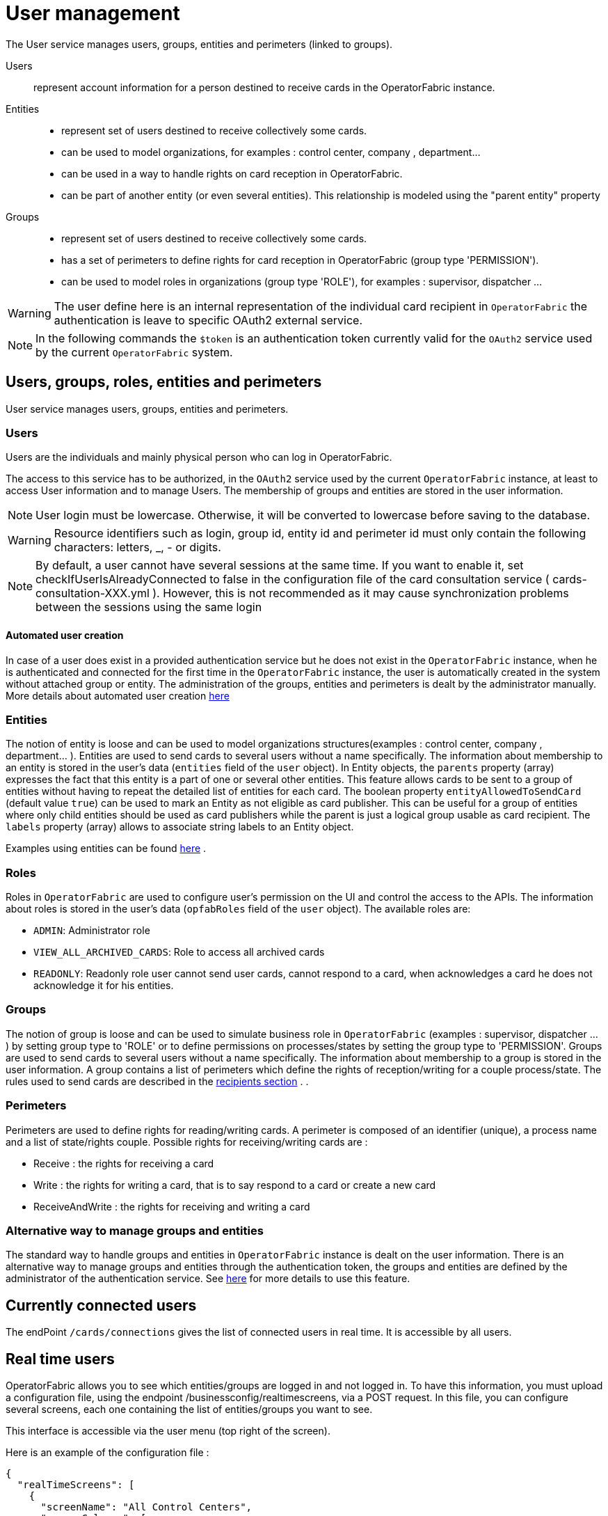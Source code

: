 // Copyright (c) 2018-2022 RTE (http://www.rte-france.com)
// See AUTHORS.txt
// This document is subject to the terms of the Creative Commons Attribution 4.0 International license.
// If a copy of the license was not distributed with this
// file, You can obtain one at https://creativecommons.org/licenses/by/4.0/.
// SPDX-License-Identifier: CC-BY-4.0



[[users_management]]
= User management 

The User service manages users, groups, entities and perimeters (linked to groups).

Users:: represent account information for a person destined to receive cards in the OperatorFabric instance.
Entities::
- represent set of users destined to receive collectively some cards.
- can be used to model organizations, for examples : control center, company , department... 
- can be used in a way to handle rights on card reception in OperatorFabric.
- can be part of another entity (or even several entities). This relationship is modeled using the "parent entity" property
Groups::
- represent set of users destined to receive collectively some cards.
- has a set of perimeters to define rights for card reception in OperatorFabric (group type 'PERMISSION').
- can be used to model roles in organizations (group type 'ROLE'), for examples : supervisor, dispatcher ... 

WARNING: The user define here is an internal representation of the individual card recipient in `OperatorFabric` the authentication is leave to specific OAuth2 external service.

NOTE: In the following commands the `$token` is an authentication token currently valid for the `OAuth2` service used by the current `OperatorFabric` system.


== Users, groups, roles, entities and perimeters

User service manages users, groups, entities and perimeters.

=== Users

Users are the individuals and mainly physical person who can log in OperatorFabric.

The access to this service has to be authorized, in the `OAuth2` service used by the current `OperatorFabric` instance, at least to access User information and to manage Users. The membership of groups and entities are stored in the user information.

NOTE: User login must be lowercase. Otherwise, it will be converted to lowercase before saving to the database.

WARNING: Resource identifiers such as login, group id, entity id and perimeter id must only contain the following characters: letters, _, - or digits.

NOTE: By default, a user cannot have several sessions at the same time. If you want to enable it, set checkIfUserIsAlreadyConnected to false in the configuration file of the card consultation service ( cards-consultation-XXX.yml ). However, this is not recommended as it may cause synchronization problems between the sessions using the same login


==== Automated user creation

In case of a user does exist in a provided authentication service but he does not exist in the `OperatorFabric`
instance, when he is authenticated and connected for the first time in the `OperatorFabric` instance, the user is
automatically created in the system without attached group or entity.
The administration of the groups, entities and perimeters is dealt by the administrator manually.
More details about automated user creation
ifdef::single-page-doc[<<opfab_spec_conf, here>>]
ifndef::single-page-doc[<</documentation/current/deployment/index.adoc#opfab_spec_conf, here>>]

=== Entities
The notion of entity is loose and can be used to model organizations structures(examples : control center, company , department... ).
Entities are used to send cards to several users without a name specifically. The information about membership to an
entity is stored in the user's data (`entities` field of the `user` object). In Entity objects, the `parents` property (array) expresses the fact that this entity is a part of one or several other entities. This feature allows cards to be sent to a group of entities without having to repeat the detailed list of entities for each card.
The boolean property `entityAllowedToSendCard` (default value `true`) can be used to mark an Entity as not eligible as card publisher. This can be useful for a group of entities where only child entities should be used as card publishers while the parent is just a logical group usable as card recipient. The `labels` property (array) allows to associate string labels to an Entity object.

Examples using entities can be found 
ifdef::single-page-doc[<<_send_to_several_users, here>>]
ifndef::single-page-doc[<</documentation/current/reference_doc/index.adoc#_send_to_several_users, here>>]
.

=== Roles
Roles in `OperatorFabric` are used to configure user's permission on the UI and control the access to the APIs.
The information about roles is stored in the user's data (`opfabRoles` field of the `user` object).
The available roles are:

 - `ADMIN`: Administrator role
 - `VIEW_ALL_ARCHIVED_CARDS`: Role to access all archived cards
 - `READONLY`: Readonly role user cannot send user cards, cannot respond to a card, when acknowledges a card he does not acknowledge it for his entities.


=== Groups
The notion of group is loose and can be used to simulate business role in `OperatorFabric` (examples : supervisor, dispatcher ... ) by setting group type to 'ROLE' or to define permissions on processes/states by setting the group type to 'PERMISSION'.
Groups are used to send cards to several users without a name specifically. The information about membership to a
group is stored in the user information. A group contains a list of perimeters which define the rights of reception/writing for a couple process/state. The rules used to send cards are described in the
ifdef::single-page-doc[<<reception_rules, recipients section>>]
ifndef::single-page-doc[<</documentation/current/reference_doc/index.adoc#reception_rules, recipients section>>]
.
.

=== Perimeters
Perimeters are used to define rights for reading/writing cards. A perimeter is composed of an identifier (unique), a process name and a list of state/rights couple.
Possible rights for receiving/writing cards are :

- Receive : the rights for receiving a card
- Write : the rights for writing a card, that is to say respond to a card or create a new card
- ReceiveAndWrite : the rights for receiving and writing a card

=== Alternative way to manage groups and entities

The standard way to handle groups and entities in `OperatorFabric` instance is dealt on the user information.
There is an alternative way to manage groups and entities through the authentication token, the groups and entities are defined by the administrator of the authentication service.
See
ifdef::single-page-doc[<<jwt_mode, here>>]
ifndef::single-page-doc[<</documentation/current/deployment/index.adoc#jwt_mode, here>>]
for more details to use this feature.

== Currently connected users

The endPoint `/cards/connections` gives the list of connected users in real time. It is accessible by all users.

== Real time users

OperatorFabric allows you to see which entities/groups are logged in and not logged in. To have this information, you must upload a configuration file, using the endpoint /businessconfig/realtimescreens, via a POST request. In this file, you can configure several screens, each one containing the list of entities/groups you want to see.

This interface is accessible via the user menu (top right of the screen).

Here is an example of the configuration file :

[source,json]
----
{
  "realTimeScreens": [
    {
      "screenName": "All Control Centers",
      "screenColumns": [
        {
          "entitiesGroups": [
            {
              "name": "French Control Centers",
              "entities": [
                "ENTITY1_FR",
                "ENTITY2_FR",
                "ENTITY3_FR",
                "ENTITY4_FR"
              ],
              "groups": [
                "Dispatcher",
                "Planner"
              ]
            },
            {
              "name": "Italian Control Centers",
              "entities": [
                "ENTITY1_IT",
                "ENTITY2_IT",
                "ENTITY3_IT"
              ],
              "groups": [
                "Dispatcher",
                "Planner"
              ]
            },
            {
              "name": "Dutch Control Centers",
              "entities": [
                "ENTITY1_NL",
                "ENTITY2_NL"
              ],
              "groups": [
                "Dispatcher",
                "Planner"
              ]
            }
          ]
        },
        {
          "entitiesGroups": [
            {
              "name": "Central Supervision Centers",
              "entities": [
                "IT_SUPERVISOR_ENTITY"
              ],
              "groups": [
                "Supervisor"
              ]
            }
          ]
        }
      ]
    },
    {
      "screenName": "French Control Centers",
      "screenColumns": [
        {
          "entitiesGroups": [
            {
              "name": "French Control Centers",
              "entities": [
                "ENTITY1_FR",
                "ENTITY2_FR",
                "ENTITY3_FR",
                "ENTITY4_FR"
              ],
              "groups": [
                "Dispatcher",
                "Planner"
              ]
            }
          ]
        },
        {
          "entitiesGroups": [
            {
              "name": "Central Supervision Centers",
              "entities": [
                "IT_SUPERVISOR_ENTITY"
              ],
              "groups": [
                "Supervisor"
              ]
            }
          ]
        }
      ]
    },
    {
      "screenName": "Italian Control Centers",
      "screenColumns": [
        {
          "entitiesGroups": [
            {
              "name": "Italian Control Centers",
              "entities": [
                "ENTITY1_IT",
                "ENTITY2_IT",
                "ENTITY3_IT"
              ],
              "groups": [
                "Dispatcher",
                "Planner"
              ]
            }
          ]
        },
        {
          "entitiesGroups": [
            {
              "name": "Central Supervision Centers",
              "entities": [
                "IT_SUPERVISOR_ENTITY"
              ],
              "groups": [
                "Supervisor"
              ]
            }
          ]
        }
      ]
    },
    {
      "screenName": "Dutch Control Centers",
      "screenColumns": [
        {
          "entitiesGroups": [
            {
              "name": "Dutch Control Centers",
              "entities": [
                "ENTITY1_NL",
                "ENTITY2_NL"
              ],
              "groups": [
                "Dispatcher",
                "Planner"
              ]
            }
          ]
        },
        {
          "entitiesGroups": [
            {
              "name": "Central Supervision Centers",
              "entities": [
                "IT_SUPERVISOR_ENTITY"
              ],
              "groups": [
                "Supervisor"
              ]
            }
          ]
        }
      ]
    }
  ]
}
----

With this configuration file, 4 different screens will be available : "All Control Centers", "French Control Centers", "Italian Control Centers" and "Dutch Control Centers".

For example, in the UI, "All Control Centers" will look like :

image::realtimescreens_screenshot.png[Real Time Screens screenshot,align="center"]

== Activity area

OperatorFabric allows you to connect/disconnect to/from one or several entity/ies. By default, the user is connected to
all the entities to which he belongs.
By choosing to disconnect from an entity, the user will still be a member of this entity, but he will no longer have
access to the cards intended for this entity, until he reconnects to it.

If set visible in ui-menu.json, this interface is accessible via the user menu (top right of the screen).

The choice of activity area may be done during user logging phase if you set selectActivityAreaOnLogin to true in web-ui.json.

If the user is a member of one (or more) real-time group(s), then he will see on the screen the members of these groups, currently connected.

== User actions logs

OperatorFabric allows you to view most relevant user actions:

- OPEN_SUBSCRIPTION 
- CLOSE_SUBSCRIPTION 
- ACK_CARD
- UNACK_CARD
- READ_CARD
- UNREAD_CARD
- SEND_CARD
- SEND_RESPONSE

For each action the following information are available: 

- `date`: date and time of the action 
- `action`: type of action 
- `login`: username of te user who performed the action
- `entities`: list of user entities
- `cardUid`: card Uid
- `comment`: textual information


If set visible in ui-menu.json and user is admin, this interface is accessible via the user menu (top right of the screen).




